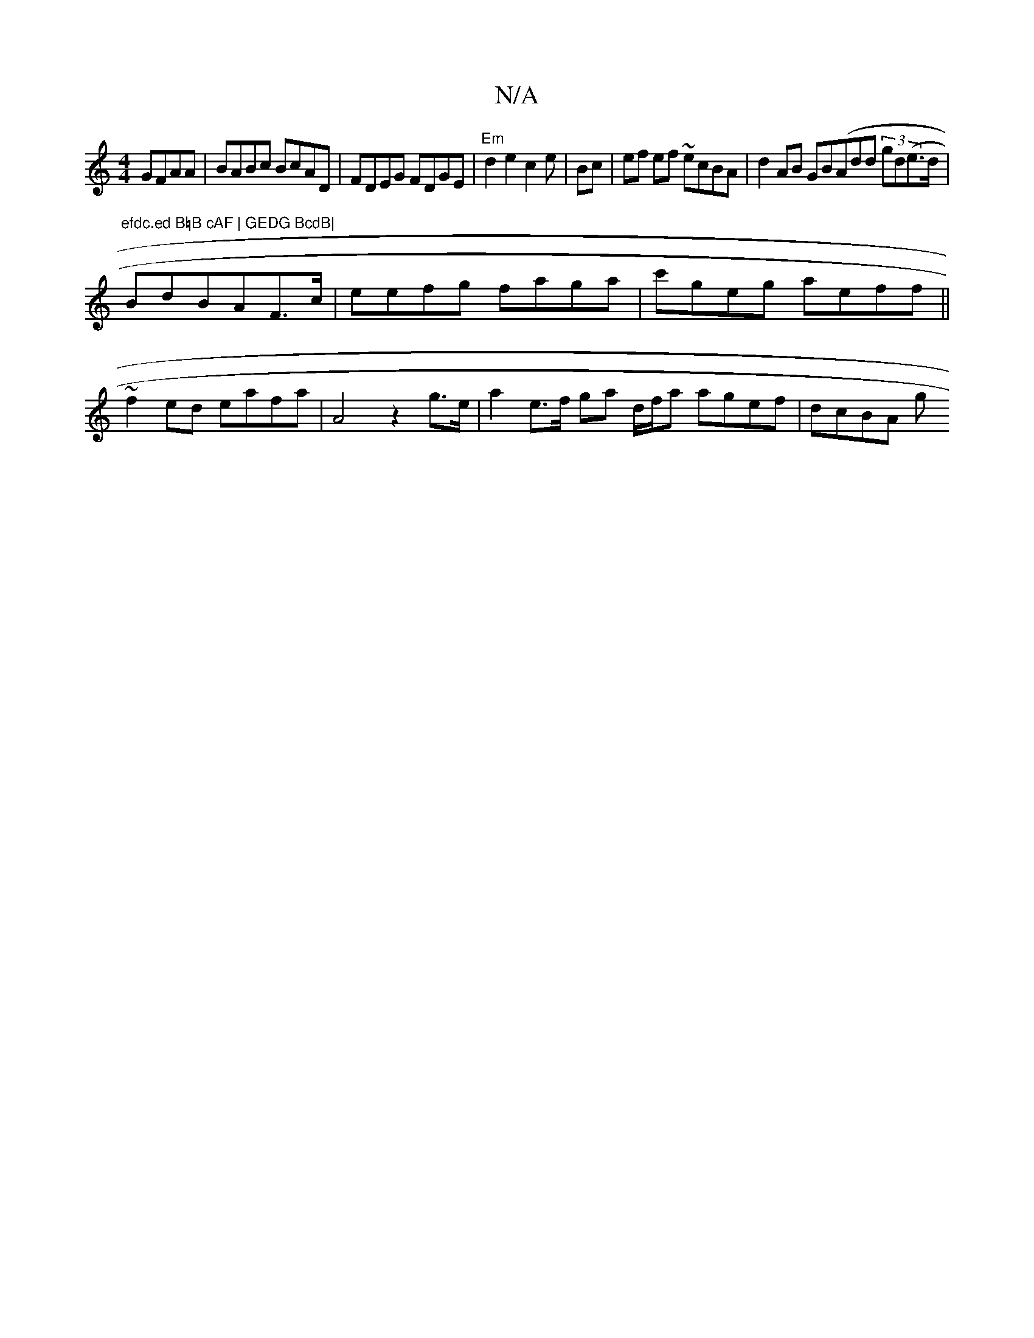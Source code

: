 X:1
T:N/A
M:4/4
R:N/A
K:Cmajor
GFAA|BABc BcAD|FDEG FDGE | "Em"d2 e2 c2e | Bc | ef ef ~ecBA|d2AB GB(Add (3gd(e>d | "efdc.ed B=B cAF | GEDG BcdB|
BdBAF>c | eefg faga|c'geg aeff ||
~f2 ed eafa |A4 z2g>e | a2 e>f ga d/f/a agef | dcBA g